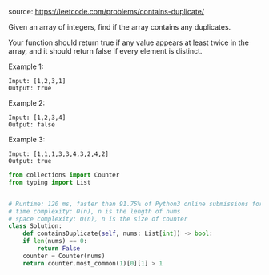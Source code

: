 #+LATEX_CLASS: ramsay-org-article
#+LATEX_CLASS_OPTIONS: [oneside,A4paper,12pt]
#+AUTHOR: Ramsay Leung
#+DATE: <2020-04-17 Fri>
source: https://leetcode.com/problems/contains-duplicate/

Given an array of integers, find if the array contains any duplicates.

Your function should return true if any value appears at least twice in the array, and it should return false if every element is distinct.

Example 1:

#+begin_example
Input: [1,2,3,1]
Output: true
#+end_example

Example 2:

#+begin_example
Input: [1,2,3,4]
Output: false
#+end_example

Example 3:

#+begin_example
Input: [1,1,1,3,3,4,3,2,4,2]
Output: true
#+end_example

#+begin_src python
  from collections import Counter
  from typing import List


  # Runtime: 120 ms, faster than 91.75% of Python3 online submissions for Contains Duplicate.
  # time complexity: O(n), n is the length of nums
  # space complexity: O(n), n is the size of counter
  class Solution:
      def containsDuplicate(self, nums: List[int]) -> bool:
	  if len(nums) == 0:
	      return False
	  counter = Counter(nums)
	  return counter.most_common(1)[0][1] > 1

#+end_src
